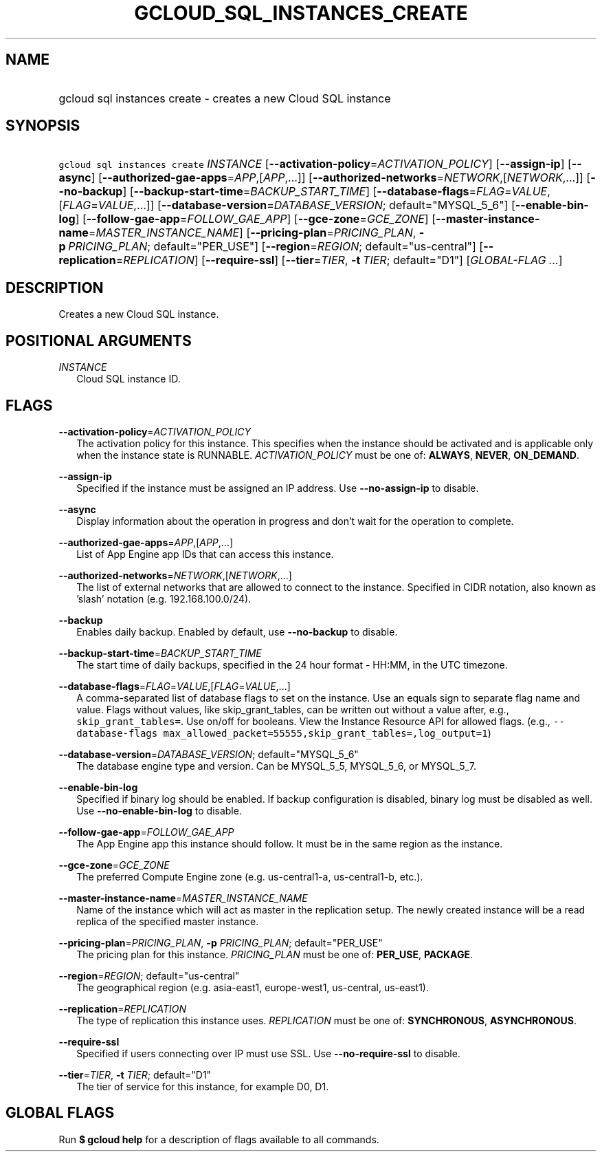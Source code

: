 
.TH "GCLOUD_SQL_INSTANCES_CREATE" 1



.SH "NAME"
.HP
gcloud sql instances create \- creates a new Cloud SQL instance



.SH "SYNOPSIS"
.HP
\f5gcloud sql instances create\fR \fIINSTANCE\fR [\fB\-\-activation\-policy\fR=\fIACTIVATION_POLICY\fR] [\fB\-\-assign\-ip\fR] [\fB\-\-async\fR] [\fB\-\-authorized\-gae\-apps\fR=\fIAPP\fR,[\fIAPP\fR,...]] [\fB\-\-authorized\-networks\fR=\fINETWORK\fR,[\fINETWORK\fR,...]] [\fB\-\-no\-backup\fR] [\fB\-\-backup\-start\-time\fR=\fIBACKUP_START_TIME\fR] [\fB\-\-database\-flags\fR=\fIFLAG\fR=\fIVALUE\fR,[\fIFLAG\fR=\fIVALUE\fR,...]] [\fB\-\-database\-version\fR=\fIDATABASE_VERSION\fR;\ default="MYSQL_5_6"] [\fB\-\-enable\-bin\-log\fR] [\fB\-\-follow\-gae\-app\fR=\fIFOLLOW_GAE_APP\fR] [\fB\-\-gce\-zone\fR=\fIGCE_ZONE\fR] [\fB\-\-master\-instance\-name\fR=\fIMASTER_INSTANCE_NAME\fR] [\fB\-\-pricing\-plan\fR=\fIPRICING_PLAN\fR,\ \fB\-p\fR\ \fIPRICING_PLAN\fR;\ default="PER_USE"] [\fB\-\-region\fR=\fIREGION\fR;\ default="us\-central"] [\fB\-\-replication\fR=\fIREPLICATION\fR] [\fB\-\-require\-ssl\fR] [\fB\-\-tier\fR=\fITIER\fR,\ \fB\-t\fR\ \fITIER\fR;\ default="D1"] [\fIGLOBAL\-FLAG\ ...\fR]



.SH "DESCRIPTION"

Creates a new Cloud SQL instance.



.SH "POSITIONAL ARGUMENTS"

\fIINSTANCE\fR
.RS 2m
Cloud SQL instance ID.


.RE

.SH "FLAGS"

\fB\-\-activation\-policy\fR=\fIACTIVATION_POLICY\fR
.RS 2m
The activation policy for this instance. This specifies when the instance should
be activated and is applicable only when the instance state is RUNNABLE.
\fIACTIVATION_POLICY\fR must be one of: \fBALWAYS\fR, \fBNEVER\fR,
\fBON_DEMAND\fR.

.RE
\fB\-\-assign\-ip\fR
.RS 2m
Specified if the instance must be assigned an IP address. Use
\fB\-\-no\-assign\-ip\fR to disable.

.RE
\fB\-\-async\fR
.RS 2m
Display information about the operation in progress and don't wait for the
operation to complete.

.RE
\fB\-\-authorized\-gae\-apps\fR=\fIAPP\fR,[\fIAPP\fR,...]
.RS 2m
List of App Engine app IDs that can access this instance.

.RE
\fB\-\-authorized\-networks\fR=\fINETWORK\fR,[\fINETWORK\fR,...]
.RS 2m
The list of external networks that are allowed to connect to the instance.
Specified in CIDR notation, also known as 'slash' notation (e.g.
192.168.100.0/24).

.RE
\fB\-\-backup\fR
.RS 2m
Enables daily backup. Enabled by default, use \fB\-\-no\-backup\fR to disable.

.RE
\fB\-\-backup\-start\-time\fR=\fIBACKUP_START_TIME\fR
.RS 2m
The start time of daily backups, specified in the 24 hour format \- HH:MM, in
the UTC timezone.

.RE
\fB\-\-database\-flags\fR=\fIFLAG\fR=\fIVALUE\fR,[\fIFLAG\fR=\fIVALUE\fR,...]
.RS 2m
A comma\-separated list of database flags to set on the instance. Use an equals
sign to separate flag name and value. Flags without values, like
skip_grant_tables, can be written out without a value after, e.g.,
\f5skip_grant_tables=\fR. Use on/off for booleans. View the Instance Resource
API for allowed flags. (e.g., \f5\-\-database\-flags
max_allowed_packet=55555,skip_grant_tables=,log_output=1\fR)

.RE
\fB\-\-database\-version\fR=\fIDATABASE_VERSION\fR; default="MYSQL_5_6"
.RS 2m
The database engine type and version. Can be MYSQL_5_5, MYSQL_5_6, or MYSQL_5_7.

.RE
\fB\-\-enable\-bin\-log\fR
.RS 2m
Specified if binary log should be enabled. If backup configuration is disabled,
binary log must be disabled as well. Use \fB\-\-no\-enable\-bin\-log\fR to
disable.

.RE
\fB\-\-follow\-gae\-app\fR=\fIFOLLOW_GAE_APP\fR
.RS 2m
The App Engine app this instance should follow. It must be in the same region as
the instance.

.RE
\fB\-\-gce\-zone\fR=\fIGCE_ZONE\fR
.RS 2m
The preferred Compute Engine zone (e.g. us\-central1\-a, us\-central1\-b, etc.).

.RE
\fB\-\-master\-instance\-name\fR=\fIMASTER_INSTANCE_NAME\fR
.RS 2m
Name of the instance which will act as master in the replication setup. The
newly created instance will be a read replica of the specified master instance.

.RE
\fB\-\-pricing\-plan\fR=\fIPRICING_PLAN\fR, \fB\-p\fR \fIPRICING_PLAN\fR; default="PER_USE"
.RS 2m
The pricing plan for this instance. \fIPRICING_PLAN\fR must be one of:
\fBPER_USE\fR, \fBPACKAGE\fR.

.RE
\fB\-\-region\fR=\fIREGION\fR; default="us\-central"
.RS 2m
The geographical region (e.g. asia\-east1, europe\-west1, us\-central,
us\-east1).

.RE
\fB\-\-replication\fR=\fIREPLICATION\fR
.RS 2m
The type of replication this instance uses. \fIREPLICATION\fR must be one of:
\fBSYNCHRONOUS\fR, \fBASYNCHRONOUS\fR.

.RE
\fB\-\-require\-ssl\fR
.RS 2m
Specified if users connecting over IP must use SSL. Use
\fB\-\-no\-require\-ssl\fR to disable.

.RE
\fB\-\-tier\fR=\fITIER\fR, \fB\-t\fR \fITIER\fR; default="D1"
.RS 2m
The tier of service for this instance, for example D0, D1.


.RE

.SH "GLOBAL FLAGS"

Run \fB$ gcloud help\fR for a description of flags available to all commands.
